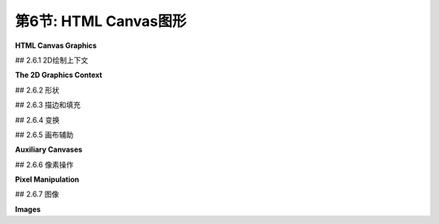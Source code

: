 .. _c2.6:

第6节: HTML Canvas图形
=======================

**HTML Canvas Graphics**

.. tab:: 中文

    现代大多数网络浏览器都支持一种2D图形API，可以用于在网页上创建图像。该API是使用JavaScript实现的，这是用于网页的客户端编程语言。在本节中，我不会涉及JavaScript语言。要理解此处呈现的材料，您不需要了解太多有关它的知识。即使您对此一无所知，也可以了解其2D图形API，并了解它与[上一节](./s5.md)中介绍的Java API有何相似之处，以及有何不同之处。 （有关JavaScript的简要介绍，请参阅[附录A](../a1/index.md)中的[第A.3节](../a1/s3.md)。）

.. tab:: 英文

    Most modern web browsers support a 2D graphics API that can be used to create images on a web page. The API is implemented using JavaScript, the client-side programming language for the web. I won't cover the JavaScript language in this section. To understand the material presented here, you don't need to know much about it. Even if you know nothing about it at all, you can learn something about its 2D graphics API and see how it is similar to, and how it differs from, the Java API presented in the [previous section](./s5.md). (For a short introduction to JavaScript, see [Section A.3](../a1/s3.md) in [Appendix A](../a1/index.md).)

## 2.6.1  2D绘制上下文

**The 2D Graphics Context**

.. tab:: 中文

    网页的可见内容由诸如标题和段落之类的“元素”组成。内容是使用HTML语言指定的。一个“画布”是一个HTML元素。它在页面上显示为一个空白的矩形区域，可以通过我所称的“HTML画布”图形API用作绘图表面。在网页的源代码中，可以使用以下形式的代码创建一个画布元素

    ```html
    <canvas width="800" height="600" id="theCanvas"></canvas>
    ```

    宽度和*高度*指定了绘图区域的大小，以像素为单位。*id*是一个标识符，可以在JavaScript中用来引用画布。

    要在画布上绘制，您需要一个图形上下文。图形上下文是一个包含用于绘制形状的函数的对象。它还包含记录当前图形状态的变量，包括当前绘图颜色、变换和字体等内容。在这里，我通常将graphics用作指向图形上下文的变量的名称，但变量名当然由程序员决定。这个图形上下文在canvas API中扮演着与Java中的Graphics2D类型的变量相同的角色。一个典型的起点是

    ```js
    canvas = document.getElementById("theCanvas");
    graphics = canvas.getContext("2d");
    ```

    第一行使用其id获取网页上画布元素的引用。第二行为该画布元素创建图形上下文。(这段代码将在不支持canvas的网页浏览器中产生错误，因此您可以添加一些错误检查，例如将这些命令放在try...catch语句中。)

    通常，您将把画布图形上下文存储在一个全局变量中，并在整个程序中使用相同的图形上下文。这与Java中的情况不同，在Java中，每次调用paintComponent()方法时，通常会获得一个新的Graphics2D上下文，该新上下文处于其初始状态，具有默认的颜色和笔画属性，并且没有应用的变换。当图形上下文是全局的时候，在一个函数调用中对状态的更改将延续到后续的函数调用，除非您采取措施限制它们的影响。这实际上可能导致一种相当常见的错误类型：例如，如果在一个函数中应用了30度的旋转，那么每次调用该函数时，这些旋转都将累积，除非您在再次调用该函数之前采取措施来撤销之前的旋转。

    本节的其余部分主要描述了您可以使用画布图形上下文做什么。但是，这里记录了一个使用画布图形的非常简单的网页的完整源代码：

    ```html
    <!DOCTYPE html>
    <html>
    <head>
    <title>Canvas Graphics</title>
    <script>
        let canvas;    // DOM object corresponding to the canvas
        let graphics;  // 2D graphics context for drawing on the canvas
        
        function draw() {
            // draw on the canvas, using the graphics context
            graphics.fillText("Hello World", 10, 20);
        }

        function init() {
            canvas = document.getElementById("theCanvas");
            graphics = canvas.getContext("2d");
            draw();  // draw something on the canvas
        }
        
        window.onload = init;
        
    </script>
    </head>
    <body>
        <canvas id="theCanvas" width="640" height="480"></canvas>
    </body>
    </html>
    ```

    对于一个更完整但仍然很简单的例子，您可以查看示例页面[canvas2d/GraphicsStarter.html](../../../en/source/canvas2d/GraphicsStarter.html)。(您应该在浏览器中查看该页面，但您也应该阅读源代码。)该示例展示了如何使用画布图形绘制一些基本形状，您可以将其用作自己实验的基础。还有三个更高级的“入门”示例：[canvas2d/GraphicsPlusStarter.html](../../../en/source/canvas2d/GraphicsPlusStarter.html)添加了一些绘制形状和设置坐标系统的实用函数；[canvas2d/AnimationStarter.html](../../../en/source/canvas2d/AnimationStarter.html)添加了动画并包括一个简单的层次建模示例；以及[canvas2d/EventsStarter.html](../../../en/source/canvas2d/EventsStarter.html)展示了如何响应键盘和鼠标事件。

.. tab:: 英文

    The visible content of a web page is made up of "elements" such as headlines and paragraphs. The content is specified using the HTML language. A "canvas" is an HTML element. It appears on the page as a blank rectangular area which can be used as a drawing surface by what I am calling the "HTML canvas" graphics API. In the source code of a web page, a canvas element is created with code of the form

    ```html
    <canvas width="800" height="600" id="theCanvas"></canvas>
    ```

    The width and *height* give the size of the drawing area, in pixels. The *id* is an identifier that can be used to refer to the canvas in JavaScript.

    To draw on a canvas, you need a graphics context. A graphics context is an object that contains functions for drawing shapes. It also contains variables that record the current graphics state, including things like the current drawing color, transform, and font. Here, I will generally use graphics as the name of the variable that refers to the graphics context, but the variable name is, of course, up to the programmer. This graphics context plays the same role in the canvas API that a variable of type Graphics2D plays in Java. A typical starting point is

    ```js
    canvas = document.getElementById("theCanvas");
    graphics = canvas.getContext("2d");
    ```

    The first line gets a reference to the canvas element on the web page, using its id. The second line creates the graphics context for that canvas element. (This code will produce an error in a web browser that doesn't support canvas, so you might add some error checking such as putting these commands inside a try..catch statement.)

    Typically, you will store the canvas graphics context in a global variable and use the same graphics context throughout your program. This is in contrast to Java, where you typically get a new Graphics2D context each time the paintComponent() method is called, and that new context is in its initial state with default color and stroke properties and with no applied transform. When a graphics context is global, changes made to the state in one function call will carry over to subsequent function calls, unless you do something to limit their effect. This can actually lead to a fairly common type of bug: For example, if you apply a 30-degree rotation in a function, those rotations will accumulate each time the function is called, unless you do something to undo the previous rotation before the function is called again.

    The rest of this section will be mostly concerned with describing what you can do with a canvas graphics context. But here, for the record, is the complete source code for a very minimal web page that uses canvas graphics:

    ```html
    <!DOCTYPE html>
    <html>
    <head>
    <title>Canvas Graphics</title>
    <script>
        let canvas;    // DOM object corresponding to the canvas
        let graphics;  // 2D graphics context for drawing on the canvas
        
        function draw() {
            // draw on the canvas, using the graphics context
            graphics.fillText("Hello World", 10, 20);
        }

        function init() {
            canvas = document.getElementById("theCanvas");
            graphics = canvas.getContext("2d");
            draw();  // draw something on the canvas
        }
        
        window.onload = init;
        
    </script>
    </head>
    <body>
        <canvas id="theCanvas" width="640" height="480"></canvas>
    </body>
    </html>
    ```

    For a more complete, though still minimal, example, you can look at the sample page [canvas2d/GraphicsStarter.html](../../../en/source/canvas2d/GraphicsStarter.html). (You should look at the page in a browser, but you should also read the source code.) This example shows how to draw some basic shapes using canvas graphics, and you can use it as a basis for your own experimentation. There are also three more advanced "starter" examples: [canvas2d/GraphicsPlusStarter.html](../../../en/source/canvas2d/GraphicsPlusStarter.html) adds some utility functions for drawing shapes and setting up a coordinate system; [canvas2d/AnimationStarter.html](../../../en/source/canvas2d/AnimationStarter.html) adds animation and includes a simple hierarchical modeling example; and [canvas2d/EventsStarter.html](../../../en/source/canvas2d/EventsStarter.html) shows how to respond to keyboard and mouse events.

## 2.6.2  形状

.. tab:: 中文

    画布上的默认坐标系统是通常的：单位是一个像素；(0,0)位于左上角；x坐标向右增加；y坐标向下增加。x和y值的范围由<canvas>元素的宽度和高度属性给出。这里对于度量单位的术语“像素”并不完全正确。可能我应该说类似“一个名义像素”的东西。在典型的桌面分辨率下没有放大的情况下，度量单位是一个像素。如果您在浏览器窗口中应用放大，度量单位将被拉伸。在高分辨率屏幕上，默认坐标系统中的一个单位可能对应于显示设备上的多个实际像素。

    画布API只支持一组非常有限的基本形状。事实上，唯一的基本形状是矩形和文本。其他形状必须创建为路径。形状可以描边和填充。这包括文本：当你描边一个文本字符串时，一个笔沿着字符的轮廓被拖动；当你填充一个字符串时，字符的内部被填充。只有在字符相当大时，描边文本才真正有意义。以下是绘制矩形和文本的函数，其中graphics指代表示图形上下文的对象：

    - `graphics.fillRect(x,y,w,h)` — 绘制以(x,y)为角的填充矩形，宽度为w，高度为h。如果宽度或高度小于或等于零，将不绘制任何内容。
    - `graphics.strokeRect(x,y,w,h)` — 描边相同矩形的轮廓。
    - `graphics.clearRect(x,y,w,h)` — 通过填充具有完全透明像素的矩形来清除矩形，允许画布的背景显示出来。背景由画布所在的网页的属性确定。它可能是背景颜色、图像，甚至是另一个画布。
    - `graphics.fillText(str,x,y)` — 填充字符串str中的字符。字符串基线的左端定位在点(x,y)处。
    - `graphics.strokeText(str,x,y)` — 描边字符串中字符的轮廓。

    可以使用图形上下文中的函数创建路径。上下文跟踪一个“当前路径”。在当前版本的API中，路径不是由对象表示的，也没有办法同时处理多个路径或保留路径的副本以供以后重用。路径可以包含线段、贝塞尔曲线和圆弧。以下是处理路径的最常见函数：

    - `graphics.beginPath()` — 开始一个新路径。任何先前的路径都将被丢弃，图形上下文中的当前路径现在为空。请注意，图形上下文还会跟踪当前点，即当前路径中的最后一个点。调用graphics.beginPath()后，当前点未定义。
    - `graphics.moveTo(x,y)` — 将当前点移动到(x,y)，而不添加任何内容到路径中。这可以用于路径的起点或者开始新的不连续路径段。
    - `graphics.lineTo(x,y)` — 将从当前点开始并以(x,y)结束的线段添加到路径中，并将当前点移动到(x,y)。
    - `graphics.bezierCurveTo(cx1,cy1,c2x,cy2,x,y)` — 将立方贝塞尔曲线添加到路径中。曲线从当前点开始，以(x,y)结束。点(cx1,cy1)和(cx2,cy2)是曲线的两个控制点。（贝塞尔曲线及其控制点在2.2.3小节中有讨论。）
    - `graphics.quadraticCurveTo(cx,cy,x,y)` — 从当前点到(x,y)添加二次贝塞尔曲线，控制点为(cx,cy)。
    - `graphics.arc(x,y,r,startAngle,endAngle)` — 添加以中心点(x,y)和半径r的圆的弧。接下来的两个参数给出弧的起始和结束角度。它们以弧度表示。弧在正方向上从起始角度延伸到结束角度。（正方向是从正x轴向正y轴的方向旋转；这在默认坐标系统中是顺时针方向。）可以将可选的第五个参数设置为true以获得一个向负方向延伸的弧。绘制弧后，当前点在弧的末端。如果在调用graphics.arc之前有一个当前点，那么在绘制弧之前，会向路径添加一条从当前点到弧的起始点的线段。（回想一下，graphics.beginPath()之后立即没有当前点。）
    - `graphics.closePath()` — 将从当前点添加到当前曲线段的起始点的线段添加到路径中。（回想一下，每次使用moveTo时，都会开始一个新的曲线段。）

    使用这些命令创建的曲线不会绘制任何东西。要使图像中出现可见的东西，您必须填充或描边路径。

    命令`graphics.fill()`和`graphics.stroke()`用于填充和描边当前路径。如果填充一个未闭合的路径，填充算法会像添加了一条最终线段来关闭路径一样。当你描边一个形状时，虚拟笔的中心沿着路径移动。因此，对于高精度的画布绘制，通常使用通过像素中心而不是角落的路径。例如，要绘制一条从坐标为(100,200)的像素延伸到坐标为(300,200)的像素的线，实际上要描边的几何线的端点是(100.5,200.5)和(100.5,300.5)。我们应该看一些例子。绘制一条线需要四个步骤：

    ```js
    graphics.beginPath();          // 开始一个新路径
    graphics.moveTo(100.5,200.5);  // 新路径的起始点
    graphics.lineTo(300.5,200.5);  // 添加一条线到点(300.5,200.5)
    graphics.stroke();             // 绘制线
    ```

    记住，直到下一次调用`graphics.beginPath()`，线都会作为当前路径的一部分保留。以下是如何绘制一个填充的、正八边形，中心位于(200,400)，半径为100的方法：

    ```js
    graphics.beginPath();
    graphics.moveTo(300,400);
    for (let i = 1; i < 8; i++) {
        let angle = (2*Math.PI)/8 * i;
        let x = 200 + 100*Math.cos(angle);
        let y = 400 + 100*Math.sin(angle);
        graphics.lineTo(x,y);
    }
    graphics.closePath();
    graphics.fill();
    ```

    函数`graphics.arc()`可用于绘制圆，起始角度为0，结束角度为2*Math.PI。以下是半径为100、中心位于200,300的填充圆：

    ```js
    graphics.beginPath();
    graphics.arc( 200, 300, 100, 0, 2*Math.PI );
    graphics.fill();
    ```

    要仅绘制圆的轮廓，请将`graphics.fill()`替换为`graphics.stroke()`。您可以对同一路径应用这两个操作。如果查看`graphics.arc()`的详细信息，您可以看到如何绘制圆的扇形：

    ```js
    graphics.beginPath();
    graphics.moveTo(200,300);   // 将当前点移动到圆的中心。
    graphics.arc(200,300,100,0,Math.PI/4);  // 弧，加上从当前点到弧的末端的线。
    graphics.lineTo(200,300);  // 从弧的末端回到圆的中心的线。
    graphics.fill();  // 填充扇形。
    ```

    没有办法绘制不是圆的椭圆，除非使用变换。我们将在本节后面介绍这一点。但是JavaScript有一个有趣的特性，即可以向现有对象添加新的函数和属性。示例程序[canvas2d/GraphicsPlusStarter.html](../../../en/source/canvas2d/GraphicsPlusStarter.html)展示了如何向图形上下文添加函数来绘制线条、椭圆和其他不在API中的形状。

.. tab:: 英文

    The default coordinate system on a canvas is the usual: The unit of measure is one pixel; (0,0) is at the upper left corner; the x-coordinate increases to the right; and the y-coordinate increases downward. The range of x and y values is given by the width and height properties of the <canvas> element. The term "pixel" here for the unit of measure is not really correct. Probably, I should say something like "one nominal pixel." The unit of measure is one pixel at typical desktop resolution with no magnification. If you apply a magnification to a browser window, the unit of measure gets stretched. And on a high-resolution screen, one unit in the default coordinate system might correspond to several actual pixels on the display device.

    The canvas API supports only a very limited set of basic shapes. In fact, the only basic shapes are rectangles and text. Other shapes must be created as paths. Shapes can be stroked and filled. That includes text: When you stroke a string of text, a pen is dragged along the outlines of the characters; when you fill a string, the insides of the characters are filled. It only really makes sense to stroke text when the characters are rather large. Here are the functions for drawing rectangles and text, where graphics refers to the object that represents the graphics context:

    - `graphics.fillRect(x,y,w,h)` — draws a filled rectangle with corner at (x,y), with width w and with height h. If the width or the height is less than or equal to zero, nothing is drawn.
    - `graphics.strokeRect(x,y,w,h)` — strokes the outline of the same rectangle.
    - `graphics.clearRect(x,y,w,h)` — clears the rectangle by filling it with fully transparent pixels, allowing the background of the canvas to show. The background is determined by the properties of the web page on which the canvas appears. It might be a background color, an image, or even another canvas.
    - `graphics.fillText(str,x,y)` — fills the characters in the string str. The left end of the baseline of the string is positioned at the point (x,y).
    - `graphics.strokeText(str,x,y)` — strokes the outlines of the characters in the string.

    A path can be created using functions in the graphics context. The context keeps track of a "current path." In the current version of the API, paths are not represented by objects, and there is no way to work with more than one path at a time or to keep a copy of a path for later reuse. Paths can contain lines, Bezier curves, and circular arcs. Here are the most common functions for working with paths:

    - `graphics.beginPath()` — start a new path. Any previous path is discarded, and the current path in the graphics context is now empty. Note that the graphics context also keeps track of the current point, the last point in the current path. After calling graphics.beginPath(), the current point is undefined.
    - `graphics.moveTo(x,y)` — move the current point to (x,y), without adding anything to the path. This can be used for the starting point of the path or to start a new, disconnected segment of the path.
    - `graphics.lineTo(x,y)` — add the line segment starting at current point and ending at (x,y) to the path, and move the current point to (x,y).
    - `graphics.bezierCurveTo(cx1,cy1,c2x,cy2,x,y)` — add a cubic Bezier curve to the path. The curve starts at the current point and ends at (x,y). The points (cx1,cy1) and (cx2,cy2) are the two control points for the curve. (Bezier curves and their control points were discussed in Subsection 2.2.3.)
    - `graphics.quadraticCurveTo(cx,cy,x,y)` — adds a quadratic Bezier curve from the current point to (x,y), with control point (cx,cy).
    - `graphics.arc(x,y,r,startAngle,endAngle)` — adds an arc of the circle with center (x,y) and radius r. The next two parameters give the starting and ending angle of the arc. They are measured in radians. The arc extends in the positive direction from the start angle to the end angle. (The positive rotation direction is from the positive x-axis towards the positive y-axis; this is clockwise in the default coordinate system.) An optional fifth parameter can be set to true to get an arc that extends in the negative direction. After drawing the arc, the current point is at the end of the arc. If there is a current point before graphics.arc is called, then before the arc is drawn, a line is added to the path that extends from the current point to the starting point of the arc. (Recall that immediately after graphics.beginPath(), there is no current point.)
    - `graphics.closePath()` — adds to the path a line from the current point back to the starting point of the current segment of the curve. (Recall that you start a new segment of the curve every time you use moveTo.)

    Creating a curve with these commands does not draw anything. To get something visible to appear in the image, you must fill or stroke the path.

    The commands graphics.fill() and graphics.stroke() are used to fill and to stroke the current path. If you fill a path that has not been closed, the fill algorithm acts as though a final line segment had been added to close the path. When you stroke a shape, it's the center of the virtual pen that moves along the path. So, for high-precision canvas drawing, it's common to use paths that pass through the centers of pixels rather than through their corners. For example, to draw a line that extends from the pixel with coordinates (100,200) to the pixel with coordinates (300,200), you would actually stroke the geometric line with endpoints (100.5,200.5) and (100.5,300.5). We should look at some examples. It takes four steps to draw a line:

    ```js
    graphics.beginPath();          // start a new path
    graphics.moveTo(100.5,200.5);  // starting point of the new path
    graphics.lineTo(300.5,200.5);  // add a line to the point (300.5,200.5)
    graphics.stroke();             // draw the line
    ```

    Remember that the line remains as part of the current path until the next time you call graphics.beginPath(). Here's how to draw a filled, regular octagon centered at (200,400) and with radius 100:

    ```js
    graphics.beginPath();
    graphics.moveTo(300,400);
    for (let i = 1; i < 8; i++) {
        let angle = (2*Math.PI)/8 * i;
        let x = 200 + 100*Math.cos(angle);
        let y = 400 + 100*Math.sin(angle);
        graphics.lineTo(x,y);
    }
    graphics.closePath();
    graphics.fill();
    ```

    The function graphics.arc() can be used to draw a circle, with a start angle of 0 and an end angle of 2*Math.PI. Here's a filled circle with radius 100, centered at 200,300:

    ```js
    graphics.beginPath();
    graphics.arc( 200, 300, 100, 0, 2*Math.PI );
    graphics.fill();
    ```

    To draw just the outline of the circle, use graphics.stroke() in place of graphics.fill(). You can apply both operations to the same path. If you look at the details of graphics.arc(), you can see how to draw a wedge of a circle:

    ```js
    graphics.beginPath();
    graphics.moveTo(200,300);   // Move current point to center of the circle.
    graphics.arc(200,300,100,0,Math.PI/4);  // Arc, plus line from current point.
    graphics.lineTo(200,300);  // Line from end of arc back to center of circle.
    graphics.fill();  // Fill the wedge.
    ```

    There is no way to draw an oval that is not a circle, except by using transforms. We will cover that later in this section. But JavaScript has the interesting property that it is possible to add new functions and properties to an existing object. The sample program [canvas2d/GraphicsPlusStarter.html](../../../en/source/canvas2d/GraphicsPlusStarter.html) shows how to add functions to a graphics context for drawing lines, ovals, and other shapes that are not built into the API.

## 2.6.3  描边和填充

.. tab:: 中文

.. tab:: 英文

    Attributes such as line width that affect the visual appearance of strokes and fills are stored as properties of the graphics context. For example, the value of graphics.lineWidth is a number that represents the width that will be used for strokes. (The width is given in pixels for the default coordinate system, but it is subject to transforms.) You can change the line width by assigning a value to this property:

    ```js
    graphics.lineWidth = 2.5;  // Change the current width.
    ```

    The change affects subsequent strokes. You can also read the current value:

    ```js
    saveWidth = graphics.lineWidth;  // Save current width.
    ```

    The property *graphics.lineCap* controls the appearance of the endpoints of a stroke. It can be set to "round", "square", or "butt". The quotation marks are part of the value. For example,

    ```js
    graphics.lineCap = "round";
    ```

    Similarly, graphics.lineJoin controls the appearance of the point where one segment of a stroke joins another segment; its possible values are "round", "bevel", or "miter". (Line endpoints and joins were discussed in [Subsection 2.2.1](../c2/s2.md#221--基本形状).)

    Note that the values for *graphics.lineCap* and *graphics.lineJoin* are strings. This is a somewhat unusual aspect of the API. Several other properties of the graphics context take values that are strings, including the properties that control the colors used for drawing and the font that is used for drawing text.

    Color is controlled by the values of the properties *graphics.fillStyle* and *graphics.strokeStyle*. The graphics context maintains separate styles for filling and for stroking. A solid color for stroking or filling is specified as a string. Valid color strings are ones that can be used in CSS, the language that is used to specify colors and other style properties of elements on web pages. Many solid colors can be specified by their names, such as "red", "black", and "beige". An RGB color can be specified as a string of the form "rgb(r,g,b)", where the parentheses contain three numbers in the range 0 to 255 giving the red, green, and blue components of the color. Hexadecimal color codes are also supported, in the form "#XXYYZZ" where XX, YY, and ZZ are two-digit hexadecimal numbers giving the RGB color components. For example,

    ```js
    graphics.fillStyle = "rgb(200,200,255)"; // light blue
    graphics.strokeStyle = "#0070A0"; // a darker, greenish blue
    ```

    The style can actually be more complicated than a simple solid color: Gradients and patterns are also supported. As an example, a gradient can be created with a series of steps such as

    ```js
    let lineargradient = graphics.createLinearGradient(420,420,550,200);
    lineargradient.addColorStop(0,"red");
    lineargradient.addColorStop(0.5,"yellow");
    lineargradient.addColorStop(1,"green");
    graphics.fillStyle = lineargradient;  // Use a gradient fill!
    ```

    The first line creates a linear gradient that will vary in color along the line segment from the point (420,420) to the point (550,200). Colors for the gradient are specified by the addColorStop function: the first parameter gives the fraction of the distance from the initial point to the final point where that color is applied, and the second is a string that specifies the color itself. A color stop at 0 specifies the color at the initial point; a color stop at 1 specifies the color at the final point. Once a gradient has been created, it can be used both as a fill style and as a stroke style in the graphics context.

    Finally, I note that the font that is used for drawing text is the value of the property graphics.font. The value is a string that could be used to specify a font in CSS. As such, it can be fairly complicated, but the simplest versions include a font-size (such as 20px or 150%) and a font-family (such as serif, sans-serif, monospace, or the name of any font that is accessible to the web page). You can add italic or bold or both to the front of the string. Some examples:

    ```js
    graphics.font = "2cm monospace";  // the size is in centimeters
    graphics.font = "bold 18px sans-serif";
    graphics.font = "italic 150% serif";   // size is 150% of the usual size
    ```

    The default is "10px sans-serif," which is usually too small. Note that text, like all drawing, is subject to coordinate transforms. Applying a scaling operation changes the size of the text, and a negative scaling factor can produce mirror-image text.

## 2.6.4  变换

.. tab:: 中文

    图形上下文具有三个基本函数，用于通过缩放、旋转和平移修改当前变换。还有一些函数将当前变换与任意变换组合，并完全替换当前变换：

    - `graphics.scale(sx,sy)` — 在x方向缩放sx，y方向缩放sy。
    - `graphics.rotate(angle)` — 围绕原点以angle弧度旋转。在默认坐标系统中，正旋转是顺时针的。
    - `graphics.translate(tx,ty)` — 在x方向平移tx，在y方向平移ty。
    - `graphics.transform(a,b,c,d,e,f)` — 应用仿射变换x1 = a*x + c*y + e，y1 = b*x + d*y + f。
    - `graphics.setTransform(a,b,c,d,e,f)` — 丢弃当前变换，并将当前变换设置为x1 = a*x + c*y + e，y1 = b*x + d*y + f。

    请注意，没有剪切变换，但可以将剪切作为一般变换应用。例如，对于剪切因子为0.5的水平剪切，使用：

    ```js
    graphics.transform(1, 0, 0.5, 1, 0, 0)
    ```

    要实现分层建模，如[第2.4节](../c2/s4.md)中讨论的，您需要能够保存当前变换，以便稍后可以恢复它。不幸的是，并没有提供一种方法来从画布图形上下文中读取当前变换。但是，图形上下文本身保留了一堆变换，并提供了推送和弹出当前变换的方法。实际上，这些方法不仅保存和恢复当前变换，它们实际上保存和恢复了几乎整个图形上下文的状态，包括当前颜色、线宽和字体等属性（但不包括当前路径）：

    - `graphics.save()` — 将图形上下文的当前状态的副本（包括当前变换）推送到堆栈上。
    - `graphics.restore()` — 从堆栈中移除顶部项目，其中包含图形上下文的已保存状态，并将图形上下文恢复为该状态。

    使用这些方法，使用建模变换绘制对象的基本设置变得如下：

    ```js
    graphics.save();          // 保存当前状态的副本
    graphics.translate(a,b);  // 应用建模变换
    graphics.rotate(r);     
    graphics.scale(sx,sy);
    .
    .  // 绘制对象！
    .
    graphics.restore();       // 恢复保存的状态
    ```

    请注意，如果绘制对象包括对绘制颜色等属性的任何更改，这些更改也将被`graphics.restore()`调用撤消。在分层图形中，这通常是您想要的，这消除了保存和恢复颜色等属性的额外语句的需要。

    要绘制一个分层模型，您需要遍历一个场景图，可以是过程化的，也可以是作为数据结构的。这与Java几乎相同。实际上，您应该看到您学习的有关变换和建模的基本概念如何适用于画布图形API。这些概念非常普遍，并且甚至适用于3D图形API，只是稍微增加了一些复杂性。示例网页[canvas2d/HierarchicalModel2D.html](../../../en/source/canvas2d/HierarchicalModel2D.html)使用2D画布API实现了分层建模。

    ----

    现在我们知道如何进行变换，我们可以看看如何使用画布API绘制一个椭圆。假设我们想要一个中心位于(x,y)，水平半径为r1，垂直半径为r2的椭圆。想法是绘制一个半径为1的圆，中心位于(0,0)，然后对其进行变换。圆需要在水平方向按比例r1缩放，在垂直方向按比例r2缩放。然后，它应该被平移以将其中心从(0,0)移动到(x,y)。我们可以使用`graphics.save()`和`graphics.restore()`确保变换仅影响圆。回想一下，代码中的变换顺序与应用于对象的顺序相反，代码如下：

    ```js
    graphics.save();
    graphics.translate( x, y );
    graphics.scale( r1, r2 );
    graphics.beginPath();
    graphics.arc( 0, 0, 1, 0, Math.PI );  // 半径为1的圆
    graphics.restore();
    graphics.stroke();
    ```

    请注意，当前路径不受`graphics.save()`和`graphics.restore()`的影响。因此，在这个例子中，当调用`graphics.restore()`时，椭圆形状的路径不会被丢弃。当在最后调用`graphics.stroke()`时，描边的是椭圆形状的路径。另一方面，用于描边的线宽并不受应用于椭圆的缩放变换的影响。请注意，如果最后两个命令的顺序颠倒了，那么线宽将受到缩放的影响。

    这里关于变换和路径有一个有趣的观点。在HTML画布API中，用于创建路径的点在保存之前会受到当前变换的影响。也就是说，它们以像素坐标保存。稍后，当路径被描边或填充时，当前变换不会影响路径（尽管它可以影响例如描边时的线宽）。特别地，你不能创建一个路径然后应用不同的变换。例如，你不能创建一个椭圆形状的路径，然后用它来绘制不同位置的多个椭圆。每次绘制椭圆时，它都会在同一个位置，即使对图形上下文应用了不同的平移变换。

    在Java中情况不同，在路径中存储的坐标是指定路径的实际数字，即对象坐标。当路径被描边或填充时，会应用当前有效的变换到路径上。路径可以多次重用，以用不同的变换绘制副本。这个评论提供了一个示例，说明看起来非常相似的API可能存在微妙的差异。

.. tab:: 英文

    A graphics context has three basic functions for modifying the current transform by scaling, rotation, and translation. There are also functions that will compose the current transform with an arbitrary transform and for completely replacing the current transform:

    - `graphics.scale(sx,sy)` — scale by sx in the x-direction and sy in the y-direction.
    - `graphics.rotate(angle)` — rotate by angle radians about the origin. A positive rotation is clockwise in the default coordinate system.
    - `graphics.translate(tx,ty)` — translate by tx in the x-direction and ty in the y-direction.
    - `graphics.transform(a,b,c,d,e,f)` — apply the affine transform x1 = a*x + c*y + e, and y1 = b*x + d*y + f.
    - `graphics.setTransform(a,b,c,d,e,f)` — discard the current transformation, and set the current transformation to be x1 = a*x + c*y + e, and y1 = b*x + d*y + f.

    Note that there is no shear transform, but you can apply a shear as a general transform. For example, for a horizontal shear with shear factor 0.5, use

    ```js
    graphics.transform(1, 0, 0.5, 1, 0, 0)
    ```

    To implement hierarchical modeling, as discussed in [Section 2.4](../c2/s4.md), you need to be able to save the current transformation so that you can restore it later. Unfortunately, no way is provided to read the current transformation from a canvas graphics context. However, the graphics context itself keeps a stack of transformations and provides methods for pushing and popping the current transformation. In fact, these methods do more than save and restore the current transformation. They actually save and restore almost the entire state of the graphics context, including properties such as current colors, line width, and font (but not the current path):

    - `graphics.save()` — push a copy of the current state of the graphics context, including the current transformation, onto the stack.
    - `graphics.restore()` — remove the top item from the stack, containing a saved state of the graphics context, and restore the graphics context to that state.

    Using these methods, the basic setup for drawing an object with a modeling transform becomes:

    ```js
    graphics.save();          // save a copy of the current state
    graphics.translate(a,b);  // apply modeling transformations
    graphics.rotate(r);     
    graphics.scale(sx,sy);
    .
    .  // Draw the object!
    .
    graphics.restore();       // restore the saved state
    ```

    Note that if drawing the object includes any changes to attributes such as drawing color, those changes will be also undone by the call to graphics.restore(). In hierarchical graphics, this is usually what you want, and it eliminates the need to have extra statements for saving and restoring things like color.

    To draw a hierarchical model, you need to traverse a scene graph, either procedurally or as a data structure. It's pretty much the same as in Java. In fact, you should see that the basic concepts that you learned about transformations and modeling carry over to the canvas graphics API. Those concepts apply very widely and even carry over to 3D graphics APIs, with just a little added complexity. The sample web page [canvas2d/HierarchicalModel2D.html](../../../en/source/canvas2d/HierarchicalModel2D.html) implements hierarchical modeling using the 2D canvas API.

    ----

    Now that we know how to do transformations, we can see how to draw an oval using the canvas API. Suppose that we want an oval with center at (x,y), with horizontal radius r1 and with vertical radius r2. The idea is to draw a circle of radius 1 with center at (0,0), then transform it. The circle needs to be scaled by a factor of r1 horizontally and r2 vertically. It should then be translated to move its center from (0,0) to (x,y). We can use graphics.save() and graphics.restore() to make sure that the transformations only affect the circle. Recalling that the order of transforms in the code is the opposite of the order in which they are applied to objects, this becomes:

    ```js
    graphics.save();
    graphics.translate( x, y );
    graphics.scale( r1, r2 );
    graphics.beginPath();
    graphics.arc( 0, 0, 1, 0, Math.PI );  // a circle of radius 1
    graphics.restore();
    graphics.stroke();
    ```

    Note that the current path is not affected by the calls to graphics.save() and graphics.restore(). So, in the example, the oval-shaped path is not discarded when graphics.restore() is called. When graphics.stroke() is called at the end, it is the oval-shaped path that is stroked. On the other hand, the line width that is used for the stroke is not affected by the scale transform that was applied to the oval. Note that if the order of the last two commands were reversed, then the line width would be subject to the scaling.

    There is an interesting point here about transforms and paths. In the HTML canvas API, the points that are used to create a path are transformed by the current transformation before they are saved. That is, they are saved in pixel coordinates. Later, when the path is stroked or filled, the current transform has no effect on the path (although it can affect, for example, the line width when the path is stroked). In particular, you can't make a path and then apply different transformations. For example, you can't make an oval-shaped path, and then use it to draw several ovals in different positions. Every time you draw the oval, it will be in the same place, even if different translation transforms are applied to the graphics context.

    The situation is different in Java, where the coordinates that are stored in the path are the actual numbers that are used to specify the path, that is, the object coordinates. When the path is stroked or filled, the transformation that is in effect at that time is applied to the path. The path can be reused many times to draw copies with different transformations. This comment is offered as an example of how APIs that look very similar can have subtle differences.

## 2.6.5  画布辅助

**Auxiliary Canvases**

.. tab:: 中文

    在[第2.5.5小节](../c2/s5.md#255--bufferedimage-and-pixels)中，我们看了一下示例程序[java2d/JavaPixelManipulation.java](../../../en/source/java2d/JavaPixelManipulation.java)，它使用了{++BufferedImage++}来实现离屏画布并允许直接操作单个像素的颜色。相同的思想可以应用在HTML画布图形中，尽管实现方式有些不同。示例网页应用程序[canvas2d/SimplePaintProgram.html](../../../en/source/canvas2d/SimplePaintProgram.html)基本上和Java程序做了相同的事情（除了图像滤镜）。

    下面是具有相同功能的程序的实时演示版本。你可以尝试它来看看各种绘图工具是如何工作的。别忘了试试“Smudge”工具！（它必须应用到你已经绘制的形状上。）

    <iframe src="../../../en/demos/c2/SimplePaintDemo.html" width="600" height="425"></iframe>

    对于JavaScript，网页被表示为一个数据结构，由一个称为DOM（Document Object Model）的标准定义。对于离屏画布，我们可以使用一个不属于该数据结构的<canvas>，因此不是页面的一部分。在JavaScript中，<canvas>可以通过函数调用document.createElement("canvas")来创建。有一种方法可以将这种动态创建的画布添加到DOM中的网页，但是即使不这样做，它也可以作为离屏画布使用。要使用它，您必须设置它的width和height属性，并且需要一个用于绘制的图形上下文。下面是一个创建640x480画布，获取画布的图形上下文，并用白色填充整个画布的示例代码：

    ```js
    OSC = document.createElement("canvas");  // 离屏画布

    OSC.width = 640;    // 必须明确设置OSC的大小。
    OSC.height = 480;

    OSG = OSC.getContext("2d");  // 用于在OSC上绘制的图形上下文。

    OSG.fillStyle = "white";  // 使用上下文将OSC填充为白色。
    OSG.fillRect(0,0,OSC.width,OSC.height);
    ```

    示例程序允许用户在画布上拖动鼠标来绘制一些形状。离屏画布保存了图片的官方副本，但用户看不到它。还有一个用户可以看到的屏幕画布。每当图片被修改时，离屏画布被复制到屏幕画布上。当用户拖动鼠标来绘制线条、椭圆或矩形时，新形状实际上是在屏幕上绘制的，覆盖在离屏画布的内容上。只有当用户完成拖动操作时，才会将新形状添加到离屏画布上。对于其他工具，更改直接应用于离屏画布，然后将结果复制到屏幕上。这是对Java程序的精确模仿。

    （上面显示的演示版本实际上使用了一种略有不同的技术来实现相同的效果。它使用了两个屏幕画布，一个完全位于另一个之上。较低的画布保存了实际图像。上部的画布完全透明，除非用户正在绘制线条、椭圆或矩形。当用户拖动鼠标绘制这样的形状时，新形状是在上部画布上绘制的，它隐藏了位于形状下方的下部画布的部分。当用户释放鼠标时，形状被添加到下部画布上，上部画布被清除以再次完全透明。同样，其他工具直接操作下部画布。）

.. tab:: 英文

    In [Subsection 2.5.5](../c2/s5.md#255--bufferedimage-and-pixels), we looked at the sample program [java2d/JavaPixelManipulation.java](../../../en/source/java2d/JavaPixelManipulation.java), which uses a {++BufferedImage++} both to implement an off-screen canvas and to allow direct manipulation of the colors of individual pixels. The same ideas can be applied in HTML canvas graphics, although the way it's done is a little different. The sample web application [canvas2d/SimplePaintProgram.html](../../../en/source/canvas2d/SimplePaintProgram.html) does pretty much the same thing as the Java program (except for the image filters).

    Here is a live demo version of the program that has the same functionality. You can try it out to see how the various drawing tools work. Don't forget to try the "Smudge" tool! (It has to be applied to shapes that you have already drawn.)

    <iframe src="../../../en/demos/c2/SimplePaintDemo.html" width="600" height="425"></iframe>

    For JavaScript, a web page is represented as a data structure, defined by a standard called the DOM, or Document Object model. For an off-screen canvas, we can use a <canvas> that is not part of that data structure and therefore is not part of the page. In JavaScript, a <canvas> can be created with the function call document.createElement("canvas"). There is a way to add this kind of dynamically created canvas to the DOM for the web page, but it can be used as an off-screen canvas without doing so. To use it, you have to set its width and height properties, and you need a graphics context for drawing on it. Here, for example, is some code that creates a 640-by-480 canvas, gets a graphics context for the canvas, and fills the whole canvas with white:

    ```js
    OSC = document.createElement("canvas");  // off-screen canvas

    OSC.width = 640;    // Size of OSC must be set explicitly.
    OSC.height = 480;

    OSG = OSC.getContext("2d");  // Graphics context for drawing on OSC.

    OSG.fillStyle = "white";  // Use the context to fill OSC with white.
    OSG.fillRect(0,0,OSC.width,OSC.height);
    ```

    The sample program lets the user drag the mouse on the canvas to draw some shapes. The off-screen canvas holds the official copy of the picture, but it is not seen by the user. There is also an on-screen canvas that the user sees. The off-screen canvas is copied to the on-screen canvas whenever the picture is modified. While the user is dragging the mouse to draw a line, oval, or rectangle, the new shape is actually drawn on-screen, over the contents of the off-screen canvas. It is only added to the off-screen canvas when the user finishes the drag operation. For the other tools, changes are made directly to the off-screen canvas, and the result is then copied to the screen. This is an exact imitation of the Java program.

    (The demo version shown above actually uses a somewhat different technique to accomplish the same thing. It uses two on-screen canvases, one located exactly on top of the other. The lower canvas holds the actual image. The upper canvas is completely transparent, except when the user is drawing a line, oval, or rectangle. While the user is dragging the mouse to draw such a shape, the new shape is drawn on the upper canvas, where it hides the part of the lower canvas that is beneath the shape. When the user releases the mouse, the shape is added to the lower canvas and the upper canvas is cleared to make it completely transparent again. Again, the other tools operate directly on the lower canvas.)

## 2.6.6  像素操作

**Pixel Manipulation**

.. tab:: 中文

    [*示例程序*](../../../en/source/canvas2d/SimplePaintProgram.html)中的“Smudge”工具是通过对图像中的像素颜色分量值进行计算来实现的。该实现需要一种方法来读取画布中像素的颜色。可以使用函数 *graphics.getPixelData(x,y,w,h)* 来完成，其中 graphics 是画布的 2D 图形上下文。该函数读取一个像素矩形的颜色，其中 (x,y) 是矩形的左上角，w 是宽度，h 是高度。这些参数始终以像素坐标表示。例如：

    ```js
    colors = graphics.getImageData(0,0,20,10)
    ```

    这返回了画布左上角的一个 20x10 矩形的颜色数据。返回值 colors 是一个对象，具有属性 *colors.width*、*colors.height* 和 *colors.data*。宽度和高度给出了返回数据中像素的行数和列数（根据文档，在高分辨率屏幕上，它们可能与函数调用中的宽度和高度不同。数据可以是显示设备上的真实物理像素，而不是画布上像素坐标系中使用的“名义”像素。每个名义像素可能对应多个设备像素。我不确定这在实践中是否会真正发生）。

    colors.data 的值是一个数组，对于每个像素有四个数组元素。这四个元素包含了像素的红色、绿色、蓝色和 alpha 颜色分量，以整数形式给出，范围从 0 到 255。对于位于画布外的像素，四个组件值都将为零。该数组是 Uint8ClampedArray 类型的值，其元素是限制在 0 到 255 范围内的 8 位无符号整数。这是 JavaScript 的一种**类型化数组**数据类型，只能保存特定数值类型的值。例如，假设你只想读取坐标为 (x,y) 处的一个像素的 RGB 颜色。你可以设置

    ```js
    pixel = graphics.getImageData(x,y,1,1);
    ```

    然后像素的 RGB 颜色分量为 `R = pixel.data[0]`、`G = pixel.data[1]` 和 `B = pixel.data[2]`。

    函数 *graphics.putImageData(imageData,x,y)* 用于将图像数据对象中的颜色复制到画布中，将其放置到画布中的矩形中，其左上角位于 (x,y)。imageData 对象可以是通过调用 *graphics.getImageData* 返回的对象，可能已经修改了其颜色数据。或者你可以通过调用 *graphics.createImageData(w,h)* 创建一个空的图像数据对象，并填充数据。

    让我们考虑示例程序中的“Smudge”工具。当用户使用此工具点击鼠标时，我使用 *OSG.getImageData* 来获取围绕鼠标位置的 9x9 像素正方形的颜色数据。OSG 是包含图像的画布的图形上下文。由于我希望对颜色值进行实数运算，所以将颜色分量复制到另一个类型化数组中，即类型为 {++Float32Array++} 的数组，它可以保存 32 位浮点数。以下是我调用的函数：

    ```js
    function grabSmudgeData(x, y) {  // (x,y) 表示鼠标位置
        let colors = OSG.getImageData(x-5,y-5,9,9);
        if (smudgeColorArray == null) {
            // 第一次调用此函数时创建图像数据和数组。
            smudgeImageData = OSG.createImageData(9,9);
            smudgeColorArray = new Float32Array(colors.data.length);
        }
        for (let i = 0; i < colors.data.length; i++) {
            // 将颜色分量数据复制到 Float32Array 中。
            smudgeColorArray[i] = colors.data[i];
        }
    }
    ```

    浮点数数组 *smudgeColorArray* 将用于计算鼠标移动时图像的新颜色值。来自该数组的颜色值将被复制到图像数据对象 *smudgeImageData* 中，然后将用于将颜色值放入图像中。这是另一个函数中完成的，该函数在用户将“Smudge”工具拖动到画布上的每个点时调用：

    ```js
    function swapSmudgeData(x, y) { // (x,y) 是新的鼠标位置
        let colors = OSG.getImageData(x-5,y-5,9,9);  // 获取图像中的颜色数据
        for (let i = 0; i < smudgeColorArray.length; i += 4) {
            // 一个像素的颜色数据在下面四个数组位置中。
            if (smudgeColorArray[i+3] && colors.data[i+3]) {
                // alpha 分量不为零；两个像素都在画布中；
                // （getImageData() 在实际不属于画布的像素坐标处获取 alpha 值为 0）。
                for (let j = i; j < i+3; j++) { // 计算新的 RGB 值
                    let newSmudge = smudgeColorArray[j]*0.8 + colors.data[j]*0.2;
                    let newImage  = smudgeColorArray[j]*0.2 + colors.data[j]*0.8;
                    smudgeImageData.data[j] = newImage;
                    smudgeColorArray[j] = newSmudge;
                }
                smudgeImageData.data[i+3] = 255;  // alpha 分量
            }
            else {
                // 其中一个 alpha 分量为零；将输出颜色设置为全零，即“透明黑色”，这不会影响画布中像素的颜色。
                for (let j = i; j <= i+3; j++) {
                    smudgeImageData.data[j] = 0; 
                }
            }
        }
        OSG.putImageData(smudgeImageData,x-5,y-5); // 将新颜色复制到画布中
    }
    ```

    在此函数中，对鼠标位置周围的一个 9x9 像素正方形中的每个像素计算了一个新的颜色。颜色被当前像素的颜色和*smudgeColorArray*中对应像素的颜色的加权平均值所替代。同时，*smudgeColorArray* 中的颜色也被类似的加权平均值替代。

    值得尝试理解此示例，以了解如何进行颜色数据的逐像素处理。有关更多细节，请查看示例的[源代码](../../../en/source/canvas2d/SimplePaintProgram.html)。

.. tab:: 英文

    The "Smudge" tool in the [*sample program*](../../../en/source/canvas2d/SimplePaintProgram.html) and demo is implemented by computing with the color component values of pixels in the image. The implementation requires some way to read the colors of pixels in a canvas. That can be done with the function *graphics.getPixelData(x,y,w,h)*, where graphics is a 2D graphics context for the canvas. The function reads the colors of a rectangle of pixels, where (x,y) is the upper left corner of the rectangle, w is its width, and h is its height. The parameters are always expressed in pixel coordinates. Consider, for example

    ```js
    colors = graphics.getImageData(0,0,20,10)
    ```

    This returns the color data for a 20-by-10 rectangle in the upper left corner of the canvas. The return value, colors, is an object with properties *colors.width*, *colors.height*, and *colors.data*. The width and height give the number of rows and columns of pixels in the returned data. (According to the documentation, on a high-resolution screen, they might not be the same as the width and height in the function call. The data can be for real, physical pixels on the display device, not the "nominal" pixels that are used in the pixel coordinate system on the canvas. There might be several device pixels for each nominal pixel. I'm not sure whether this can really happen in practice.)

    The value of colors.data is an array, with four array elements for each pixel. The four elements contain the red, blue, green, and alpha color components of the pixel, given as integers in the range 0 to 255. For a pixel that lies outside the canvas, the four component values will all be zero. The array is a value of type Uint8ClampedArray whose elements are 8-bit unsigned integers limited to the range 0 to 255. This is one of JavaScript's **typed array** datatypes, which can only hold values of a specific numerical type. As an example, suppose that you just want to read the RGB color of one pixel, at coordinates (x,y). You can set

    ```js
    pixel = graphics.getImageData(x,y,1,1);
    ```

    Then the RGB color components for the pixel are `R = pixel.data[0]`, `G = pixel.data[1]`, and `B = pixel.data[2]`.

    The function *graphics.putImageData(imageData,x,y)* is used to copy the colors from an image data object into a canvas, placing it into a rectangle in the canvas with upper left corner at (x,y). The imageData object can be one that was returned by a call to *graphics.getImageData*, possibly with its color data modified. Or you can create a blank image data object by calling *graphics.createImageData(w,h)* and fill it with data.

    Let's consider the "Smudge" tool in the sample program. When the user clicks the mouse with this tool, I use *OSG.getImageData* to get the color data from a 9-by-9 square of pixels surrounding the mouse location. OSG is the graphics context for the canvas that contains the image. Since I want to do real-number arithmetic with color values, I copy the color components into another typed array, one of type {++Float32Array++}, which can hold 32-bit floating point numbers. Here is the function that I call to do this:

    ```js
    function grabSmudgeData(x, y) {  // (x,y) gives mouse location
        let colors = OSG.getImageData(x-5,y-5,9,9);
        if (smudgeColorArray == null) {
            // Make image data & array the first time this function is called.
            smudgeImageData = OSG.createImageData(9,9);
            smudgeColorArray = new Float32Array(colors.data.length);
        }
        for (let i = 0; i < colors.data.length; i++) {
            // Copy the color component data into the Float32Array.
            smudgeColorArray[i] = colors.data[i];
        }
    }
    ```

    The floating point array, *smudgeColorArray*, will be used for computing new color values for the image as the mouse moves. The color values from this array will be copied into the image data object, *smudgeImageData*, which will then be used to put the color values into the image. This is done in another function, which is called for each point that is visited as the user drags the Smudge tool over the canvas:

    ```js
    function swapSmudgeData(x, y) { // (x,y) is new mouse location
        let colors = OSG.getImageData(x-5,y-5,9,9);  // get color data from image
        for (let i = 0; i < smudgeColorArray.length; i += 4) {
            // The color data for one pixel is in the next four array locations.
            if (smudgeColorArray[i+3] && colors.data[i+3]) {
                // alpha-components are non-zero; both pixels are in the canvas;
                // (getImageData() gets 0 for the alpha value at pixel coordinates
                // that are not actually part of the canvas).
                for (let j = i; j < i+3; j++) { // compute new RGB values
                    let newSmudge = smudgeColorArray[j]*0.8 + colors.data[j]*0.2;
                    let newImage  = smudgeColorArray[j]*0.2 + colors.data[j]*0.8;
                    smudgeImageData.data[j] = newImage;
                    smudgeColorArray[j] = newSmudge;
                }
                smudgeImageData.data[i+3] = 255;  // alpha component
            }
            else {
                // one of the alpha components is zero; set the output
                // color to all zeros, "transparent black", which will have
                // no effect on the color of the pixel in the canvas.
                for (let j = i; j <= i+3; j++) {
                    smudgeImageData.data[j] = 0; 
                }
            }
        }
        OSG.putImageData(smudgeImageData,x-5,y-5); // copy new colors into canvas
    }
    ```

    In this function, a new color is computed for each pixel in a 9-by-9 square of pixels around the mouse location. The color is replaced by a weighted average of the current color of the pixel and the color of the corresponding pixel in the *smudgeColorArray*. At the same time, the color in *smudgeColorArray* is replaced by a similar weighted average.

    It would be worthwhile to try to understand this example to see how pixel-by-pixel processing of color data can be done. See the [source code](../../../en/source/canvas2d/SimplePaintProgram.html) of the example for more details.

## 2.6.7  图像

**Images**

.. tab:: 中文

    作为另一个像素操作的示例，我们可以看一下图像滤镜，它通过将每个像素的颜色替换为其周围8个像素的颜色的加权平均值来修改图像。根据使用的加权因子，结果可能是图像的轻微模糊版本，或者可能是更有趣的东西。

    以下是一个交互式演示，它允许您将几种不同的图像滤镜应用于各种图像：

    <iframe src="../../../en/demos/c2/image-filters.html" width="600" height="310"></iframe>

    演示中的过滤操作使用了上面讨论过的图像数据函数 getImageData、createImageData 和 putImageData。通过调用 getImageData 获得整个图像的颜色数据。加权平均计算的结果被放置在一个新的图像数据对象中，然后将结果图像数据复制回图像中使用 putImageData。

    剩下的问题是，原始图像从哪里来，它们如何首先出现在画布上？网页中的图像由网页源代码中的元素指定，例如

    ```html
    <img src="pic.jpg" width="400" height="300" id="mypic">
    ```

    *src* 属性指定加载图像的 URL。可选的 *id* 可以用于在 JavaScript 中引用图像。在脚本中，

    ```js
    image = document.getElementById("mypic");
    ```

    获取了表示文档结构中图像的对象的引用。一旦您拥有了这样一个对象，就可以使用它将图像绘制到画布上。如果 graphics 是画布的图形上下文，则

    ```js
    graphics.drawImage(image, x, y);
    ```

    将图像绘制在其左上角为 (x,y) 的位置。点 (x,y) 和图像本身都会受到图形上下文中的任何变换的影响。这将以其自然的宽度和高度绘制图像（如果有变换，则会缩放）。您还可以指定绘制图像的矩形的宽度和高度：

    ```js
    graphics.drawImage(image, x, y, width, height);
    ```

    使用这个版本的 drawImage，图像将被缩放以适应指定的矩形。

    现在，假设您要绘制到画布上的图像不是网页的一部分？在这种情况下，可以动态加载图像。这很像创建一个离屏画布，但你在创建一个"离屏图像"。使用 document 对象创建一个 img 元素：

    ```js
    newImage = document.createElement("img");
    ```

    一个 img 元素需要一个 src 属性，指定要加载的 URL。例如，

    ```js
    newImage.src = "pic2.jpg";
    ```

    一旦给 src 属性赋值，浏览器就开始加载图像。加载是异步进行的；也就是说，计算机继续执行脚本而不等待加载完成。这意味着您不能简单地在上面的赋值语句之后的行上绘制图像：此时图像很可能还没有加载完成。您希望在图像加载完成后绘制图像。为了实现这一点，您需要在设置 src 之前将一个函数分配给图像的 onload 属性。当图像加载完全时，该函数将被调用。将这些组合在一起，下面是一个简单的 JavaScript 函数，用于从指定的 URL 加载图像，并在加载完成后将其绘制到画布上：

    ```js
    function loadAndDraw( imageURL, x, y ) {
        let image = document.createElement("img");
        image.onload = doneLoading;
        image.src = imageURL;
        function doneLoading() {
            graphics.drawImage(image, x, y);
        }
    }
    ```

    在滤镜演示中也使用了类似的技术来加载图像。

    最后还有一个谜要解决。在本节前面讨论 SimplePaintProgram 示例中使用离屏画布时，我指出了离屏画布的内容必须复制到主画布上，但我没有说明如何实现。事实上，使用 drawImage 就可以做到。除了将图像绘制到画布上，drawImage 还可以用来将一个画布的内容绘制到另一个画布上。在示例程序中，命令

    ```js
    graphics.drawImage( OSC, 0, 0 );
    ```

    用于将离屏画布绘制到主画布上。这里，graphics 是用于在主画布上绘制的图形上下文，而 OSC 是表示离屏画布的对象。

.. tab:: 英文

    For another example of pixel manipulation, we can look at image filters that modify an image by replacing the color of each pixel with a weighted average of the color of that pixel and the 8 pixels that surround it. Depending on the weighting factors that are used, the result can be as simple as a slightly blurred version of the image, or it can be something more interesting.

    Here is an an interactive demo that lets you apply several different image filters to a variety of images:

    <iframe src="../../../en/demos/c2/image-filters.html" width="600" height="310"></iframe>

    The filtering operation in the demo uses the image data functions getImageData, createImageData, and putImageData that were discussed above. Color data from the entire image is obtained with a call to getImageData. The results of the averaging computation are placed in a new image data object, and the resulting image data is copied back to the image using putImageData.

    The remaining question is, where do the original images come from, and how do they get onto the canvas in the first place? An image on a web page is specified by an element in the web page source such as

    ```html
    <img src="pic.jpg" width="400" height="300" id="mypic">
    ```

    The *src* attribute specifies the URL from which the image is loaded. The optional *id* can be used to reference the image in JavaScript. In the script,

    The src attribute specifies the URL from which the image is loaded. The optional id can be used to reference the image in JavaScript. In the script,

    ```js
    image = document.getElementById("mypic");
    ```

    gets a reference to the object that represents the image in the document structure. Once you have such an object, you can use it to draw the image on a canvas. If graphics is a graphics context for the canvas, then

    ```js
    graphics.drawImage(image, x, y);
    ```

    draws the image with its upper left corner at (x,y). Both the point (x,y) and the image itself are transformed by any transformation in effect in the graphics context. This will draw the image using its natural width and height (scaled by the transformation, if any). You can also specify the width and height of the rectangle in which the image is drawn:

    ```js
    graphics.drawImage(image, x, y, width, height);
    ```

    With this version of drawImage, the image is scaled to fit the specified rectangle.

    Now, suppose that the image you want to draw onto the canvas is not part of the web page? In that case, it is possible to load the image dynamically. This is much like making an off-screen canvas, but you are making an "off-screen image." Use the document object to create an img element:

    ```js
    newImage = document.createElement("img");
    ```

    An img element needs a src attribute that specifies the URL from which it is to be loaded. For example,

    ```js
    newImage.src = "pic2.jpg";
    ```

    As soon as you assign a value to the src attribute, the browser starts loading the image. The loading is done asynchronously; that is, the computer continues to execute the script without waiting for the load to complete. This means that you can't simply draw the image on the line after the above assignment statement: The image is very likely not done loading at that time. You want to draw the image after it has finished loading. For that to happen, you need to assign a function to the image's onload property before setting the src. That function will be called when the image has been fully loaded. Putting this together, here is a simple JavaScript function for loading an image from a specified URL and drawing it on a canvas after it has loaded:

    ```js
    function loadAndDraw( imageURL, x, y ) {
        let image = document.createElement("img");
        image.onload = doneLoading;
        image.src = imageURL;
        function doneLoading() {
            graphics.drawImage(image, x, y);
        }
    }
    ```

    A similar technique is used to load the images in the filter demo.

    There is one last mystery to clear up. When discussing the use of an off-screen canvas in the SimplePaintProgram example earlier in this section, I noted that the contents of the off-screen canvas have to be copied to the main canvas, but I didn't say how that can be done. In fact, it is done using drawImage. In addition to drawing an image onto a canvas, drawImage can be used to draw the contents of one canvas into another canvas. In the sample program, the command

    ```js
    graphics.drawImage( OSC, 0, 0 );
    ```

    is used to draw the off-screen canvas to the main canvas. Here, graphics is a graphics context for drawing on the main canvas, and OSC is the object that represents the off-screen canvas.
